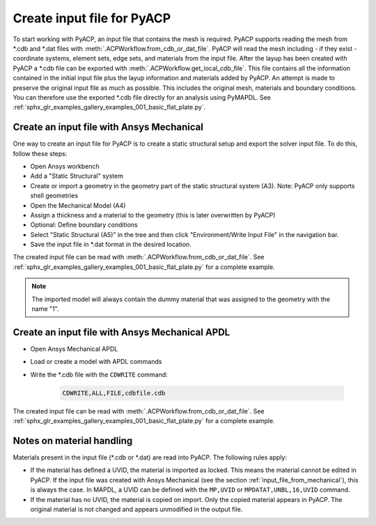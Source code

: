 .. _input_file_for_pyacp:

Create input file for PyACP
--------------------

To start working with PyACP, an input file that contains the mesh is required. PyACP supports reading
the mesh from \*.cdb and \*.dat files with :meth:`.ACPWorkflow.from_cdb_or_dat_file`. PyACP will read the mesh including - if they exist - coordinate systems, element sets,
edge sets, and materials from the input file. After the layup has been created with PyACP a \*.cdb file can be exported with :meth:`.ACPWorkflow.get_local_cdb_file`. This file
contains all the information contained in the initial input file plus the layup information and
materials added by PyACP. An attempt is made to preserve the original input file as much as possible.
This includes the original mesh, materials and boundary conditions. You can therefore use the exported \*.cdb file
directly for an analysis using PyMAPDL. See
:ref:`sphx_glr_examples_gallery_examples_001_basic_flat_plate.py`.

.. _input_file_from_mechanical:

Create an input file with Ansys Mechanical
~~~~~~~~~~~~~~~~~~~~~~~~~~~~~~~~~~~~~~~~~~

One way to create an input file for PyACP is to create a static structural setup and export the solver input file. To do this, follow these steps:

* Open Ansys workbench
* Add a "Static Structural" system
* Create or import a geometry in the geometry part of the static structural system (A3). Note: PyACP only supports shell geometries
* Open the Mechanical Model (A4)
* Assign a thickness and a material to the geometry (this is later overwritten by PyACP)
* Optional: Define boundary conditions
* Select "Static Structural (A5)" in the tree and then click "Environment/Write Input File" in the navigation bar.
* Save the input file in \*.dat format in the desired location.


The created input file can be read with :meth:`.ACPWorkflow.from_cdb_or_dat_file`. See
:ref:`sphx_glr_examples_gallery_examples_001_basic_flat_plate.py` for a complete example.

.. note::

    The imported model will always contain the dummy material that was assigned to the geometry with the name "1".


Create an input file with Ansys Mechanical APDL
~~~~~~~~~~~~~~~~~~~~~~~~~~~~~~~~~~~~~~~~~~~~~~~

* Open Ansys Mechanical APDL
* Load or create a model with APDL commands
* Write the \*.cdb file with the ``CDWRITE`` command:

    .. code-block:: apdl

        CDWRITE,ALL,FILE,cdbfile.cdb

The created input file can be read with :meth:`.ACPWorkflow.from_cdb_or_dat_file`. See
:ref:`sphx_glr_examples_gallery_examples_001_basic_flat_plate.py` for a complete example.

Notes on material handling
~~~~~~~~~~~~~~~~~~~~~~~~~~

Materials present in the input file (\*.cdb or \*.dat) are read into PyACP. The following rules apply:

* If the material has defined a UVID, the material is imported as locked. This means the material cannot be edited in PyACP. If the input file was created with Ansys Mechanical (see the section :ref:`input_file_from_mechanical`), this is always the case. In MAPDL, a UVID can be defined with the ``MP,UVID`` or ``MPDATAT,UNBL,16,UVID`` command.
* If the material has no UVID, the material is copied on import. Only the copied material appears in PyACP. The original material is not changed and appears unmodified in the output file.
